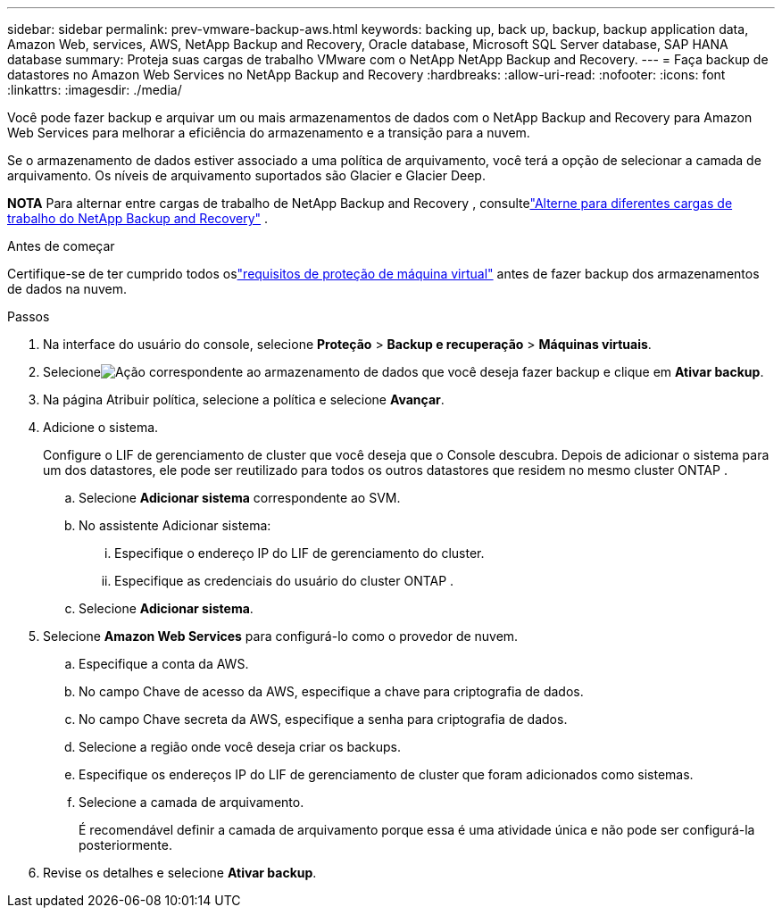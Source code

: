 ---
sidebar: sidebar 
permalink: prev-vmware-backup-aws.html 
keywords: backing up, back up, backup, backup application data, Amazon Web, services, AWS, NetApp Backup and Recovery, Oracle database, Microsoft SQL Server database, SAP HANA database 
summary: Proteja suas cargas de trabalho VMware com o NetApp NetApp Backup and Recovery. 
---
= Faça backup de datastores no Amazon Web Services no NetApp Backup and Recovery
:hardbreaks:
:allow-uri-read: 
:nofooter: 
:icons: font
:linkattrs: 
:imagesdir: ./media/


[role="lead"]
Você pode fazer backup e arquivar um ou mais armazenamentos de dados com o NetApp Backup and Recovery para Amazon Web Services para melhorar a eficiência do armazenamento e a transição para a nuvem.

Se o armazenamento de dados estiver associado a uma política de arquivamento, você terá a opção de selecionar a camada de arquivamento.  Os níveis de arquivamento suportados são Glacier e Glacier Deep.

[]
====
*NOTA* Para alternar entre cargas de trabalho de NetApp Backup and Recovery , consultelink:br-start-switch-ui.html["Alterne para diferentes cargas de trabalho do NetApp Backup and Recovery"] .

====
.Antes de começar
Certifique-se de ter cumprido todos oslink:prev-vmware-prereqs.html["requisitos de proteção de máquina virtual"] antes de fazer backup dos armazenamentos de dados na nuvem.

.Passos
. Na interface do usuário do console, selecione *Proteção* > *Backup e recuperação* > *Máquinas virtuais*.
. Selecioneimage:icon-action.png["Ação"] correspondente ao armazenamento de dados que você deseja fazer backup e clique em *Ativar backup*.
. Na página Atribuir política, selecione a política e selecione *Avançar*.
. Adicione o sistema.
+
Configure o LIF de gerenciamento de cluster que você deseja que o Console descubra.  Depois de adicionar o sistema para um dos datastores, ele pode ser reutilizado para todos os outros datastores que residem no mesmo cluster ONTAP .

+
.. Selecione *Adicionar sistema* correspondente ao SVM.
.. No assistente Adicionar sistema:
+
... Especifique o endereço IP do LIF de gerenciamento do cluster.
... Especifique as credenciais do usuário do cluster ONTAP .


.. Selecione *Adicionar sistema*.


. Selecione *Amazon Web Services* para configurá-lo como o provedor de nuvem.
+
.. Especifique a conta da AWS.
.. No campo Chave de acesso da AWS, especifique a chave para criptografia de dados.
.. No campo Chave secreta da AWS, especifique a senha para criptografia de dados.
.. Selecione a região onde você deseja criar os backups.
.. Especifique os endereços IP do LIF de gerenciamento de cluster que foram adicionados como sistemas.
.. Selecione a camada de arquivamento.
+
É recomendável definir a camada de arquivamento porque essa é uma atividade única e não pode ser configurá-la posteriormente.



. Revise os detalhes e selecione *Ativar backup*.

